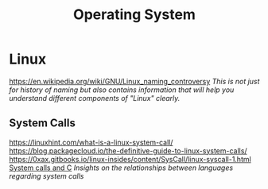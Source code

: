 #+title: Operating System

* Linux
https://en.wikipedia.org/wiki/GNU/Linux_naming_controversy
/This is not just for history of naming but also contains information that will help you understand different components of "Linux" clearly./

** System Calls
https://linuxhint.com/what-is-a-linux-system-call/
https://blog.packagecloud.io/the-definitive-guide-to-linux-system-calls/
https://0xax.gitbooks.io/linux-insides/content/SysCall/linux-syscall-1.html
[[https://softwareengineering.stackexchange.com/a/343797/416039][System calls and C]]
/Insights on the relationships between languages regarding system calls/
